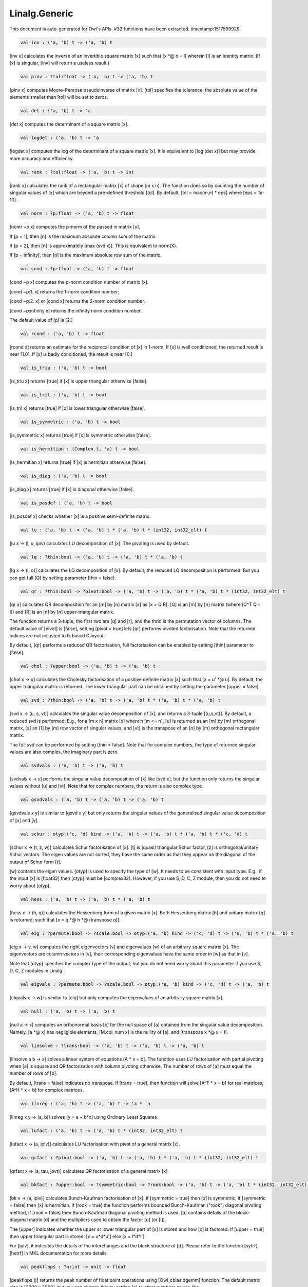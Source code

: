 Linalg.Generic
===============================================================================

This document is auto-generated for Owl's APIs.
#32 functions have been extracted.
timestamp:1517599929

.. code-block:: ocaml

  val inv : ('a, 'b) t -> ('a, 'b) t

[inv x] calculates the inverse of an invertible square matrix [x]
such that [x *@ x = I] wherein [I] is an identity matrix.  (If [x]
is singular, [inv] will return a useless result.)

.. code-block:: ocaml

  val pinv : ?tol:float -> ('a, 'b) t -> ('a, 'b) t

[pinv x] computes Moore-Penrose pseudoinverse of matrix [x]. [tol] specifies
the tolerance, the absolute value of the elements smaller than [tol] will be
set to zeros.

.. code-block:: ocaml

  val det : ('a, 'b) t -> 'a

[det x] computes the determinant of a square matrix [x].

.. code-block:: ocaml

  val logdet : ('a, 'b) t -> 'a

[logdet x] computes the log of the determinant of a square matrix [x]. It is
equivalent to [log (det x)] but may provide more accuracy and efficiency.

.. code-block:: ocaml

  val rank : ?tol:float -> ('a, 'b) t -> int

[rank x] calculates the rank of a rectangular matrix [x] of shape [m x n].
The function does so by counting the number of singular values of [x] which
are beyond a pre-defined threshold [tol]. By default, [tol = max(m,n) * eps]
where [eps = 1e-10].

.. code-block:: ocaml

  val norm : ?p:float -> ('a, 'b) t -> float

[nomr ~p x] computes the p-norm of the passed in matrix [x].

If [p = 1], then [n] is the maximum absolute column sum of the matrix.

If [p = 2], then [n] is approximately [max (svd x)]. This is equivalent to norm(X).

If [p = infinity], then [n] is the maximum absolute row sum of the matrix.

.. code-block:: ocaml

  val cond : ?p:float -> ('a, 'b) t -> float

[cond ~p x] computes the p-norm condition number of matrix [x].

[cond ~p:1. x] returns the 1-norm condition number;

[cond ~p:2. x] or [cond x] returns the 2-norm condition number.

[cond ~p:infinity x] returns the infinity norm condition number.

The default value of [p] is [2.]

.. code-block:: ocaml

  val rcond : ('a, 'b) t -> float

[rcond x] returns an estimate for the reciprocal condition of [x] in 1-norm.
If [x] is well conditioned, the returned result is near [1.0]. If [x] is badly
conditioned, the result is near [0.]

.. code-block:: ocaml

  val is_triu : ('a, 'b) t -> bool

[is_triu x] returns [true] if [x] is upper triangular otherwise [false].

.. code-block:: ocaml

  val is_tril : ('a, 'b) t -> bool

[is_tril x] returns [true] if [x] is lower triangular otherwise [false].

.. code-block:: ocaml

  val is_symmetric : ('a, 'b) t -> bool

[is_symmetric x] returns [true] if [x] is symmetric otherwise [false].

.. code-block:: ocaml

  val is_hermitian : (Complex.t, 'a) t -> bool

[is_hermitian x] returns [true] if [x] is hermitian otherwise [false].

.. code-block:: ocaml

  val is_diag : ('a, 'b) t -> bool

[is_diag x] returns [true] if [x] is diagonal otherwise [false].

.. code-block:: ocaml

  val is_posdef : ('a, 'b) t -> bool

[is_posdef x] checks whether [x] is a positive semi-definite matrix.

.. code-block:: ocaml

  val lu : ('a, 'b) t -> ('a, 'b) t * ('a, 'b) t * (int32, int32_elt) t

[lu x -> (l, u, ipiv) calculates LU decomposition of [x]. The pivoting is
used by default.

.. code-block:: ocaml

  val lq : ?thin:bool -> ('a, 'b) t -> ('a, 'b) t * ('a, 'b) t

[lq x -> (l, q)] calculates the LQ decomposition of [x]. By default, the
reduced LQ decomposition is performed. But you can get full [Q] by setting
parameter [thin = false].

.. code-block:: ocaml

  val qr : ?thin:bool -> ?pivot:bool -> ('a, 'b) t -> ('a, 'b) t * ('a, 'b) t * (int32, int32_elt) t

[qr x] calculates QR decomposition for an [m] by [n] matrix [x] as
[x = Q R]. [Q] is an [m] by [n] matrix (where [Q^T Q = I]) and [R] is
an [n] by [n] upper-triangular matrix.

The function returns a 3-tuple, the first two are [q] and [r], and the thrid
is the permutation vector of columns. The default value of [pivot] is [false],
setting [pivot = true] lets [qr] performs pivoted factorisation. Note that
the returned indices are not adjusted to 0-based C layout.

By default, [qr] performs a reduced QR factorisation, full factorisation can
be enabled by setting [thin] parameter to [false].

.. code-block:: ocaml

  val chol : ?upper:bool -> ('a, 'b) t -> ('a, 'b) t

[chol x -> u] calculates the Cholesky factorisation of a positive definite
matrix [x] such that [x = u' *@ u]. By default, the upper triangular matrix
is returned. The lower triangular part can be obtained by setting the
parameter [upper = false].

.. code-block:: ocaml

  val svd : ?thin:bool -> ('a, 'b) t -> ('a, 'b) t * ('a, 'b) t * ('a, 'b) t

[svd x -> (u, s, vt)] calculates the singular value decomposition of [x],
and returns a 3-tuple [(u,s,vt)]. By default, a reduced svd is performed:
E.g., for a [m x n] matrix [x] wherein [m <= n], [u] is returned as an [m] by
[m] orthogonal matrix, [s] an [1] by [m] row vector of singular values, and
[vt] is the transpose of an [n] by [m] orthogonal rectangular matrix.

The full svd can be performed by setting [thin = false]. Note that for complex
numbers, the type of returned singular values are also complex, the imaginary
part is zero.

.. code-block:: ocaml

  val svdvals : ('a, 'b) t -> ('a, 'b) t

[svdvals x -> s] performs the singular value decomposition of [x] like
[svd x], but the function only returns the singular values without [u] and
[vt]. Note that for complex numbers, the return is also complex type.

.. code-block:: ocaml

  val gsvdvals : ('a, 'b) t -> ('a, 'b) t -> ('a, 'b) t

[gsvdvals x y] is similar to [gsvd x y] but only returns the singular
values of the generalised singular value decomposition of [x] and [y].

.. code-block:: ocaml

  val schur : otyp:('c, 'd) kind -> ('a, 'b) t -> ('a, 'b) t * ('a, 'b) t * ('c, 'd) t

[schur x -> (t, z, w)] calculates Schur factorisation of [x]. [t] is
(quasi) triangular Schur factor, [z] is orthogonal/unitary Schur vectors. The
eigen values are not sorted, they have the same order as that they appear on
the diagonal of the output of Schur form [t].

[w] contains the eigen values. [otyp] is used to specify the type of [w]. It
needs to be consistent with input type. E.g., if the input [x] is [float32]
then [otyp] must be [complex32]. However, if you use S, D, C, Z module, then
you do not need to worry about [otyp].

.. code-block:: ocaml

  val hess : ('a, 'b) t -> ('a, 'b) t * ('a, 'b) t

[hess x -> (h, q)] calculates the Hessenberg form of a given matrix [x].
Both Hessenberg matrix [h] and unitary matrix [q] is returned, such that
[x = q *@ h *@ (transpose q)].

.. code-block:: ocaml

  val eig : ?permute:bool -> ?scale:bool -> otyp:('a, 'b) kind -> ('c, 'd) t -> ('a, 'b) t * ('a, 'b) t

[eig x -> v, w] computes the right eigenvectors [v] and eigenvalues [w]
of an arbitrary square matrix [x]. The eigenvectors are column vectors in
[v], their corresponding eigenvalues have the same order in [w] as that in
[v].

Note that [otyp] specifies the complex type of the output, but you do not
need worry about this parameter if you use S, D, C, Z modules in Linalg.

.. code-block:: ocaml

  val eigvals : ?permute:bool -> ?scale:bool -> otyp:('a, 'b) kind -> ('c, 'd) t -> ('a, 'b) t

[eigvals x -> w] is similar to [eig] but only computes the eigenvalues of
an arbitrary square matrix [x].

.. code-block:: ocaml

  val null : ('a, 'b) t -> ('a, 'b) t

[null a -> x] computes an orthonormal basis [x] for the null space of [a]
obtained from the singular value decomposition. Namely, [a *@ x] has
negligible elements, [M.col_num x] is the nullity of [a], and
[transpose x *@ x = I].

.. code-block:: ocaml

  val linsolve : ?trans:bool -> ('a, 'b) t -> ('a, 'b) t -> ('a, 'b) t

[linsolve a b -> x] solves a linear system of equations [A * x = b]. The
function uses LU factorisation with partial pivoting when [a] is square and
QR factorisation with column pivoting otherwise. The number of rows of [a]
must equal the number of rows of [b].

By default, [trans = false] indicates no transpose. If [trans = true], then
function will solve [A^T * x = b] for real matrices; [A^H * x = b] for
complex matrices.

.. code-block:: ocaml

  val linreg : ('a, 'b) t -> ('a, 'b) t -> 'a * 'a

[linreg x y -> (a, b)] solves [y = a + b*x] using Ordinary Least Squares.

.. code-block:: ocaml

  val lufact : ('a, 'b) t -> ('a, 'b) t * (int32, int32_elt) t

[lufact x -> (a, ipiv)] calculates LU factorisation with pivot of a general
matrix [x].

.. code-block:: ocaml

  val qrfact : ?pivot:bool -> ('a, 'b) t -> ('a, 'b) t * ('a, 'b) t * (int32, int32_elt) t

[qrfact x -> (a, tau, jpvt)] calculates QR factorisation of a general
matrix [x].

.. code-block:: ocaml

  val bkfact : ?upper:bool -> ?symmetric:bool -> ?rook:bool -> ('a, 'b) t -> ('a, 'b) t * (int32, int32_elt) t

[bk x -> (a, ipiv)] calculates Bunch-Kaufman factorisation of [x].
If [symmetric = true] then [x] is symmetric, if [symmetric = false] then [x]
is hermitian. If [rook = true] the function performs bounded Bunch-Kaufman
("rook") diagonal pivoting method, if [rook = false] then Bunch-Kaufman
diagonal pivoting method is used. [a] contains details of the block-diagonal
matrix [d] and the multipliers used to obtain the factor [u] (or [l]).

The [upper] indicates whether the upper or lower triangular part of [x] is
stored and how [x] is factored. If [upper = true] then upper triangular part
is stored: [x = u*d*u'] else [x = l*d*l'].

For [ipiv], it indicates the details of the interchanges and the block
structure of [d]. Please refer to the function [sytrf], [hetrf] in MKL
documentation for more details.

.. code-block:: ocaml

  val peakflops : ?n:int -> unit -> float

[peakflops ()] returns the peak number of float point operations using
[Owl_cblas.dgemm] function. The default matrix size is [2000 x 2000], but you
can change this by setting [n] to other numbers as you like.

